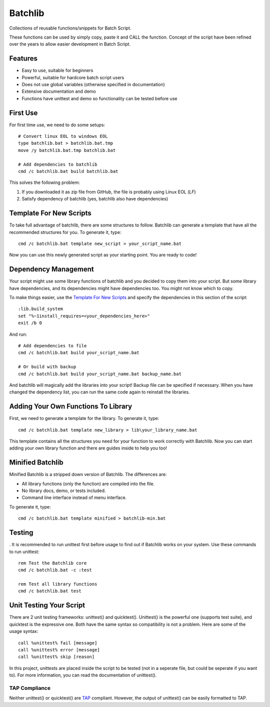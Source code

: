 Batchlib
########
Collections of reusable functions/snippets for Batch Script.

These functions can be used by simply copy, paste it and CALL the function.
Concept of the script have been refined over the years to allow easier
development in Batch Script.

Features
--------
* Easy to use, suitable for beginners
* Powerful, suitable for hardcore batch script users
* Does not use global variables (otherwise specified in documentation)
* Extensive documentation and demo
* Functions have unittest and demo so functionality can be tested before use

First Use
---------
For first time use, we need to do some setups:
::

    # Convert linux EOL to windows EOL
    type batchlib.bat > batchlib.bat.tmp
    move /y batchlib.bat.tmp batchlib.bat

    # Add dependencies to batchlib
    cmd /c batchlib.bat build batchlib.bat

This solves the following problem:

1. If you downloaded it as zip file from GitHub, the file is probably using Linux EOL (`LF`)
2. Satisfy dependency of batchlib (yes, batchlib also have dependencies)

Template For New Scripts
------------------------
To take full advantage of batchlib, there are some structures to follow.
Batchlib can generate a template that have all the recommended structures
for you. To generate it, type:
::

    cmd /c batchlib.bat template new_script > your_script_name.bat

Now you can use this newly generated script as your starting point.
You are ready to code!

Dependency Management
-------------------------------
Your script might use some library functions of batchlib and you decided to copy
them into your script. But some library have dependencies, and its dependencies
might have dependencies too. You might not know which to copy.

To make things easier, use the `Template For New Scripts`_ and specify the
dependencies in this section of the script:
::

    :lib.build_system
    set "%~1install_requires=<your_dependencies_here>"
    exit /b 0

And run:
::

    # Add dependencies to file
    cmd /c batchlib.bat build your_script_name.bat

    # Or build with backup
    cmd /c batchlib.bat build your_script_name.bat backup_name.bat

And batchlib will magically add the libraries into your script! Backup file can
be specified if necessary. When you have changed the dependency list, you can
run the same code again to reinstall the libraries.

Adding Your Own Functions To Library
------------------------------------
First, we need to generate a template for the library. To generate it, type:
::

    cmd /c batchlib.bat template new_library > lib\your_library_name.bat

This template contains all the structures you need for your function to work
correctly with Batchlib. Now you can start adding your own library function and
there are guides inside to help you too!

Minified Batchlib
-----------------
Minified Batchlib is a stripped down version of Batchlib. The differences are:

* All library functions (only the function) are compiled into the file.
* No library docs, demo, or tests included.
* Command line interface instead of menu interface.

To generate it, type:
::

    cmd /c batchlib.bat template minified > batchlib-min.bat

Testing
-------
.
It is recommended to run unittest first before usage to find out if Batchlib
works on your system. Use these commands to run unittest:
::

    rem Test the Batchlib core
    cmd /c batchlib.bat -c :test

    rem Test all library functions
    cmd /c batchlib.bat test

Unit Testing Your Script
------------------------
There are 2 unit testing frameworks: unittest() and quicktest(). Unittest() is
the powerful one (supports test suite), and quicktest is the expressive one.
Both have the same syntax so compatibility is not a problem.
Here are some of the usage syntax:
::

    call %unittest% fail [message]
    call %unittest% error [message]
    call %unittest% skip [reason]

In this project, unittests are placed inside the script to be tested (not in a
seperate file, but could be seperate if you want to).
For more information, you can read the documentation of unittest().

TAP Compliance
^^^^^^^^^^^^^^
Neither unittest() or quicktest() are `TAP <http://testanything.org/>`_ compliant.
However, the output of unittest() can be easily formatted to TAP.
